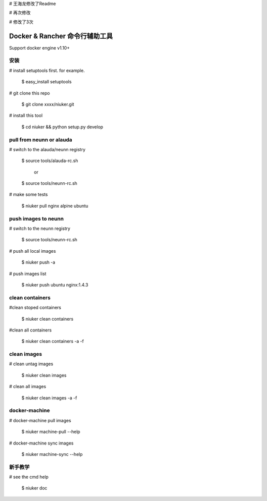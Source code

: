 # 王海龙修改了Readme

# 再次修改

# 修改了3次

==================================
Docker & Rancher 命令行辅助工具
==================================
Support docker engine v1.10+

安装
============================
# install setuptools first. for example.

   $ easy_install setuptools

# git clone this repo

   $ git clone xxxx/niuker.git

# install this tool

   $ cd niuker && python setup.py develop

pull from neunn or alauda
============================
# switch to the alauda/neunn registry

   $ source tools/alauda-rc.sh

       or

   $ source tools/neunn-rc.sh

# make some tests

   $ niuker pull nginx alpine ubuntu

push images to neunn
============================
# switch to the neunn registry

   $ source tools/neunn-rc.sh

# push all local images

   $ niuker push -a

# push images list

   $ niuker push ubuntu nginx:1.4.3

clean containers
============================
#clean stoped containers

   $ niuker clean containers

#clean all containers

   $ niuker clean containers -a -f

clean images
============================
# clean untag images

   $ niuker clean images

# clean all images

   $ niuker clean images -a -f


docker-machine
============================
# docker-machine pull images

    $ niuker machine-pull --help

# docker-machine sync images

    $ niuker machine-sync --help


新手教学
============================
# see the cmd help

    $ niuker doc

